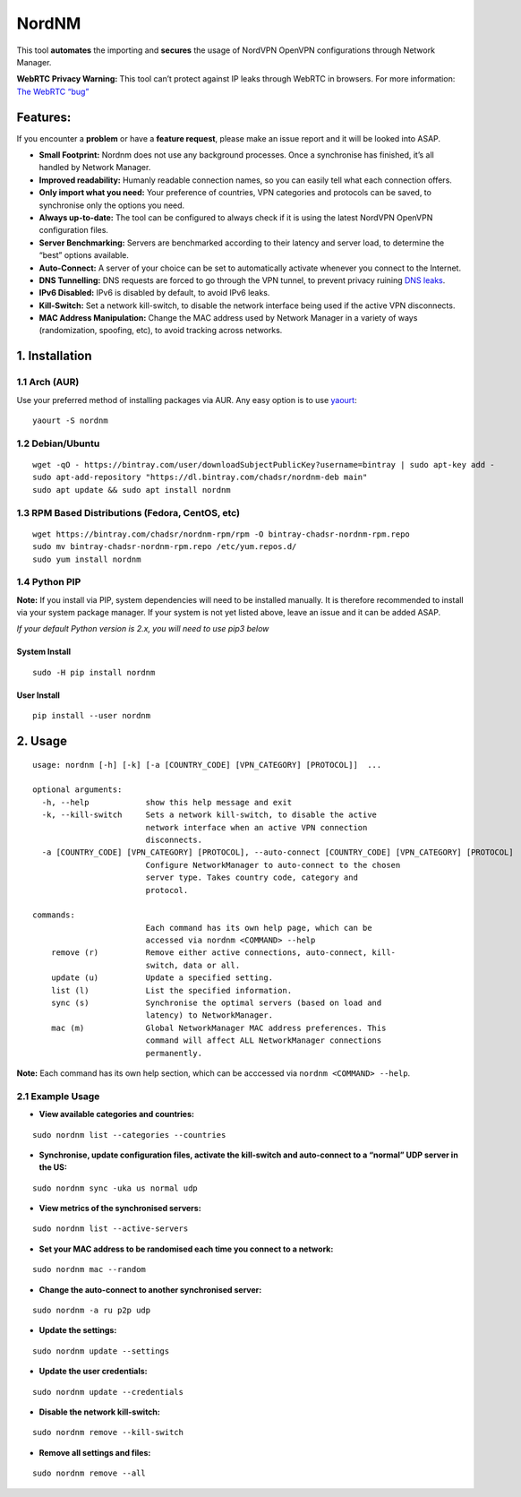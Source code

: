 NordNM
======

|Build Status| |GitHub tag| |AUR| |license| |GitHub issues|

This tool **automates** the importing and **secures** the usage of
NordVPN OpenVPN configurations through Network Manager.

**WebRTC Privacy Warning:** This tool can’t protect against IP leaks
through WebRTC in browsers. For more information: `The WebRTC
“bug” <https://www.bestvpn.com/a-complete-guide-to-ip-leaks/#webrtc>`__

Features:
---------

If you encounter a **problem** or have a **feature request**, please
make an issue report and it will be looked into ASAP.

-  **Small Footprint:** Nordnm does not use any background processes.
   Once a synchronise has finished, it’s all handled by Network Manager.
-  **Improved readability:** Humanly readable connection names, so you
   can easily tell what each connection offers.
-  **Only import what you need:** Your preference of countries, VPN
   categories and protocols can be saved, to synchronise only the
   options you need.
-  **Always up-to-date:** The tool can be configured to always check if
   it is using the latest NordVPN OpenVPN configuration files.
-  **Server Benchmarking:** Servers are benchmarked according to their
   latency and server load, to determine the “best” options available.
-  **Auto-Connect:** A server of your choice can be set to automatically
   activate whenever you connect to the Internet.
-  **DNS Tunnelling:** DNS requests are forced to go through the VPN
   tunnel, to prevent privacy ruining `DNS
   leaks <https://en.wikipedia.org/wiki/DNS_leak>`__.
-  **IPv6 Disabled:** IPv6 is disabled by default, to avoid IPv6 leaks.
-  **Kill-Switch:** Set a network kill-switch, to disable the network
   interface being used if the active VPN disconnects.
-  **MAC Address Manipulation:** Change the MAC address used by Network
   Manager in a variety of ways (randomization, spoofing, etc), to avoid
   tracking across networks.

1. Installation
---------------

1.1 Arch (AUR)
~~~~~~~~~~~~~~

Use your preferred method of installing packages via AUR. Any easy
option is to use `yaourt <https://archlinux.fr/yaourt-en>`__:

::

    yaourt -S nordnm

1.2 Debian/Ubuntu
~~~~~~~~~~~~~~~~~

::

    wget -qO - https://bintray.com/user/downloadSubjectPublicKey?username=bintray | sudo apt-key add -
    sudo apt-add-repository "https://dl.bintray.com/chadsr/nordnm-deb main"
    sudo apt update && sudo apt install nordnm

1.3 RPM Based Distributions (Fedora, CentOS, etc)
~~~~~~~~~~~~~~~~~~~~~~~~~~~~~~~~~~~~~~~~~~~~~~~~~

::

    wget https://bintray.com/chadsr/nordnm-rpm/rpm -O bintray-chadsr-nordnm-rpm.repo
    sudo mv bintray-chadsr-nordnm-rpm.repo /etc/yum.repos.d/
    sudo yum install nordnm

1.4 Python PIP
~~~~~~~~~~~~~~

**Note:** If you install via PIP, system dependencies will need to be
installed manually. It is therefore recommended to install via your
system package manager. If your system is not yet listed above, leave an
issue and it can be added ASAP.

*If your default Python version is 2.x, you will need to use pip3 below*

System Install
^^^^^^^^^^^^^^

::

    sudo -H pip install nordnm

User Install
^^^^^^^^^^^^

::

    pip install --user nordnm

2. Usage
--------

::

    usage: nordnm [-h] [-k] [-a [COUNTRY_CODE] [VPN_CATEGORY] [PROTOCOL]]  ...

    optional arguments:
      -h, --help            show this help message and exit
      -k, --kill-switch     Sets a network kill-switch, to disable the active
                            network interface when an active VPN connection
                            disconnects.
      -a [COUNTRY_CODE] [VPN_CATEGORY] [PROTOCOL], --auto-connect [COUNTRY_CODE] [VPN_CATEGORY] [PROTOCOL]
                            Configure NetworkManager to auto-connect to the chosen
                            server type. Takes country code, category and
                            protocol.

    commands:
                            Each command has its own help page, which can be
                            accessed via nordnm <COMMAND> --help
        remove (r)          Remove either active connections, auto-connect, kill-
                            switch, data or all.
        update (u)          Update a specified setting.
        list (l)            List the specified information.
        sync (s)            Synchronise the optimal servers (based on load and
                            latency) to NetworkManager.
        mac (m)             Global NetworkManager MAC address preferences. This
                            command will affect ALL NetworkManager connections
                            permanently.

**Note:** Each command has its own help section, which can be acccessed
via ``nordnm <COMMAND> --help``.

2.1 Example Usage
~~~~~~~~~~~~~~~~~

-  **View available categories and countries:**

::

    sudo nordnm list --categories --countries

-  **Synchronise, update configuration files, activate the kill-switch
   and auto-connect to a “normal” UDP server in the US:**

::

    sudo nordnm sync -uka us normal udp

-  **View metrics of the synchronised servers:**

::

    sudo nordnm list --active-servers

-  **Set your MAC address to be randomised each time you connect to a
   network:**

::

    sudo nordnm mac --random

-  **Change the auto-connect to another synchronised server:**

::

    sudo nordnm -a ru p2p udp

-  **Update the settings:**

::

    sudo nordnm update --settings

-  **Update the user credentials:**

::

    sudo nordnm update --credentials

-  **Disable the network kill-switch:**

::

    sudo nordnm remove --kill-switch

-  **Remove all settings and files:**

::

    sudo nordnm remove --all

.. |Build Status| image:: https://travis-ci.org/Chadsr/NordVPN-NetworkManager.svg?branch=master
   :target: https://travis-ci.org/Chadsr/NordVPN-NetworkManager
.. |GitHub tag| image:: https://img.shields.io/github/tag/Chadsr/NordVPN-NetworkManager.svg
   :target: https://github.com/Chadsr/NordVPN-NetworkManager/releases
.. |AUR| image:: https://img.shields.io/aur/version/nordnm.svg
   :target: https://aur.archlinux.org/packages/nordnm/
.. |license| image:: https://img.shields.io/github/license/Chadsr/NordVPN-NetworkManager.svg
   :target: https://github.com/Chadsr/NordVPN-NetworkManager/blob/master/LICENSE
.. |GitHub issues| image:: https://img.shields.io/github/issues/Chadsr/NordVPN-NetworkManager.svg
   :target: https://github.com/Chadsr/NordVPN-NetworkManager/issues
